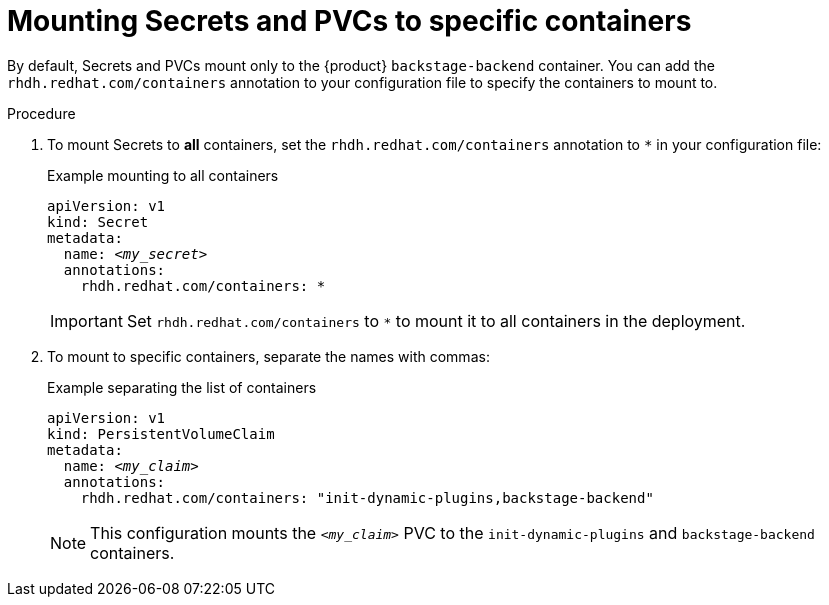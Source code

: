 :_mod-docs-content-type: PROCEDURE

[id="proc-mounting-to-specific-containers_{context}"]
= Mounting Secrets and PVCs to specific containers

By default, Secrets and PVCs mount only to the {product} `backstage-backend` container. You can add the `rhdh.redhat.com/containers` annotation to your configuration file to specify the containers to mount to.

.Procedure

. To mount Secrets to *all* containers, set the `rhdh.redhat.com/containers` annotation to `*` in your configuration file:
+
.Example mounting to all containers
[source,yaml,subs="+attributes,+quotes"]
----
apiVersion: v1
kind: Secret
metadata:
  name: _<my_secret>_
  annotations:
    rhdh.redhat.com/containers: `*`
----
+
[IMPORTANT]
====
Set `rhdh.redhat.com/containers` to `*` to mount it to all containers in the deployment.
====

. To mount to specific containers, separate the names with commas:
+
.Example separating the list of containers
[source,yaml,subs="+attributes,+quotes"]
----
apiVersion: v1
kind: PersistentVolumeClaim
metadata:
  name: _<my_claim>_
  annotations:
    rhdh.redhat.com/containers: "init-dynamic-plugins,backstage-backend"
----
+
[NOTE]
====
This configuration mounts the `_<my_claim>_` PVC to the `init-dynamic-plugins` and `backstage-backend` containers.
====
